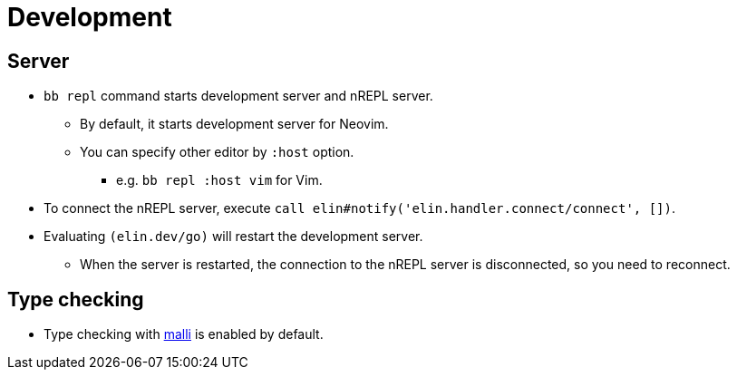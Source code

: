= Development

== Server

* `bb repl` command starts development server and nREPL server.
** By default, it starts development server for Neovim.
** You can specify other editor by `:host` option.
*** e.g. `bb repl :host vim` for Vim.

* To connect the nREPL server, execute `call elin#notify('elin.handler.connect/connect', [])`.

* Evaluating `(elin.dev/go)` will restart the development server.
** When the server is restarted, the connection to the nREPL server is disconnected, so you need to reconnect.


== Type checking

* Type checking with https://github.com/metosin/malli[malli] is enabled by default.
